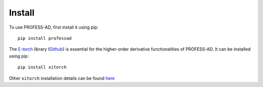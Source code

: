 Install
=======

To use PROFESS-AD, first install it using pip: ::

  pip install professad
   

The `ξ-torch <https://xitorch.readthedocs.io/en/latest/index.html>`_ library (`Github <https://github.com/xitorch/xitorch>`_)
is essential for the higher-order derivative functionalities of PROFESS-AD. It can be installed using pip: ::

  pip install xitorch

Other ``xitorch`` installation details can be found `here <https://xitorch.readthedocs.io/en/latest/getstart/installation.html>`_
